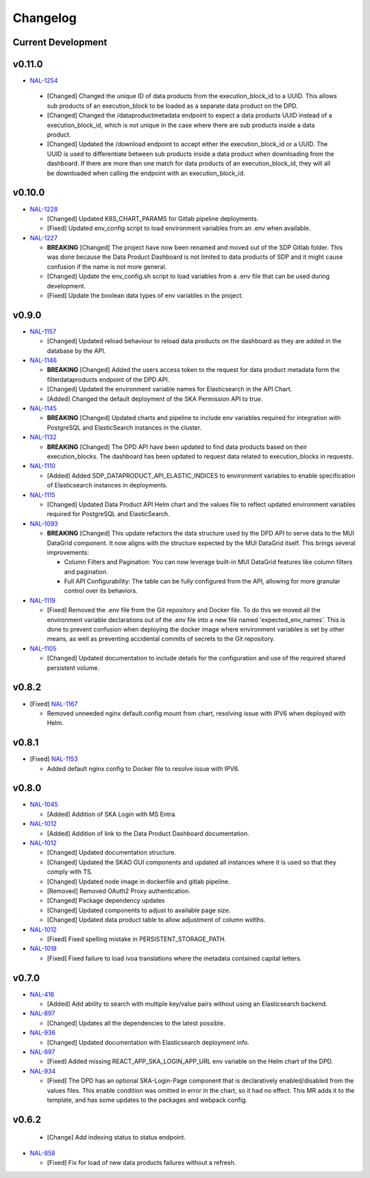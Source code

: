 Changelog
=========


Current Development
-------------------

v0.11.0
-------

* `NAL-1254 <https://jira.skatelescope.org/browse/NAL-1254>`_ 

 - [Changed] Changed the unique ID of data products from the execution_block_id to a UUID. This allows sub products of an execution_block to be loaded as a separate data product on the DPD.
 - [Changed] Changed the /dataproductmetadata endpoint to expect a data products UUID instead of a execution_block_id, which is not unique in the case where there are sub products inside a data product.
 - [Changed] Updated the /download endpoint to accept either the execution_block_id or a UUID. The UUID is used to differentiate between sub products inside a data product when downloading from the dashboard. If there are more than one match for data products of an execution_block_id, they will all be downloaded when calling the endpoint with an execution_block_id.


v0.10.0
-------

* `NAL-1228 <https://jira.skatelescope.org/browse/NAL-1228>`_ 

  - [Changed] Updated K8S_CHART_PARAMS for Gitlab pipeline deployments.
  - [Fixed] Updated env_config script to load environment variables from an .env when available.

* `NAL-1227 <https://jira.skatelescope.org/browse/NAL-1227>`_ 

  - **BREAKING** [Changed] The project have now been renamed and moved out of the SDP Gitlab folder. This was done because the Data Product Dashboard is not limited to data products of SDP and it might cause confusion if the name is not more general.
  - [Changed] Update the env_config.sh script to load variables from a .env file that can be used during development.
  - [Fixed] Update the boolean data types of env variables in the project.


v0.9.0
------

* `NAL-1157 <https://jira.skatelescope.org/browse/NAL-1157>`_ 

  - [Changed] Updated reload behaviour to reload data products on the dashboard as they are added in the database by the API.

* `NAL-1146 <https://jira.skatelescope.org/browse/NAL-1146>`_ 

  - **BREAKING** [Changed] Added the users access token to the request for data product metadata form the filterdataproducts endpoint of the DPD API.
  - [Changed] Updated the environment variable names for Elasticsearch in the API Chart.
  - [Added] Changed the default deployment of the SKA Permission API to true. 


* `NAL-1145 <https://jira.skatelescope.org/browse/NAL-1145>`_ 

  - **BREAKING** [Changed] Updated charts and pipeline to include env variables required for integration with PostgreSQL and ElasticSearch instances in the cluster.


* `NAL-1132 <https://jira.skatelescope.org/browse/NAL-1132>`_ 

  - **BREAKING** [Changed] The DPD API have been updated to find data products based on their execution_blocks. The dashboard has been updated to request data related to execution_blocks in requests.

* `NAL-1110 <https://jira.skatelescope.org/browse/NAL-1110>`_ 

  - [Added] Added SDP_DATAPRODUCT_API_ELASTIC_INDICES to environment variables to enable specification of Elasticsearch instances in deployments.

* `NAL-1115 <https://jira.skatelescope.org/browse/NAL-1115>`_ 

  - [Changed] Updated Data Product API Helm chart and the values file to reflect updated environment variables required for PostgreSQL and ElasticSearch.

* `NAL-1093 <https://jira.skatelescope.org/browse/NAL-1093>`_ 

  - **BREAKING** [Changed] This update refactors the data structure used by the DPD API to serve data to the MUI DataGrid component. It now aligns with the structure expected by the MUI DataGrid itself. This brings several improvements:

    - Column Filters and Pagination: You can now leverage built-in MUI DataGrid features like column filters and pagination.
    - Full API Configurability: The table can be fully configured from the API, allowing for more granular control over its behaviors.

* `NAL-1119 <https://jira.skatelescope.org/browse/NAL-1119>`_

  - [Fixed] Removed the .env file from the Git repository and Docker file. To do this we moved all the 
    environment variable declarations out of the .env file into a new file named 
    'expected_env_names'. This is done to prevent confusion when deploying the docker image 
    where environment variables is set by other means, as well as preventing accidental
    commits of secrets to the Git repository.

* `NAL-1105 <https://jira.skatelescope.org/browse/NAL-1105>`_

  - [Changed] Updated documentation to include details for the configuration and use of the required shared persistent volume.


v0.8.2
------

* [Fixed] `NAL-1167 <https://jira.skatelescope.org/browse/NAL-1167>`_

  - Removed unneeded nginx default.config mount from chart, resolving issue with IPV6 when deployed with Helm.

v0.8.1
------

* [Fixed] `NAL-1153 <https://jira.skatelescope.org/browse/NAL-1153>`_

  - Added default nginx config to Docker file to resolve issue with IPV6.

v0.8.0
------

* `NAL-1045 <https://jira.skatelescope.org/browse/NAL-1045>`_

  - [Added]  Addition of SKA Login with MS Entra.

* `NAL-1012 <https://jira.skatelescope.org/browse/NAL-1012>`_

  - [Added]  Addition of link to the Data Product Dashboard documentation.

* `NAL-1012 <https://jira.skatelescope.org/browse/NAL-1012>`_

  - [Changed] Updated documentation structure.
  - [Changed] Updated the SKAO GUI components and updated all instances where it is used so that they comply with TS.
  - [Changed] Updated node image in dockerfile and gitlab pipeline.
  - [Removed] Removed OAuth2 Proxy authentication.
  - [Changed] Package dependency updates
  - [Changed] Updated components to adjust to available page size.
  - [Changed] Updated data product table to allow adjustment of column widths.

* `NAL-1012 <https://jira.skatelescope.org/browse/NAL-1012>`_

  - [Fixed] Fixed spelling mistake in PERSISTENT_STORAGE_PATH.

* `NAL-1018 <https://jira.skatelescope.org/browse/NAL-1018>`_

  - [Fixed] Fixed failure to load ivoa translations where the metadata contained capital letters.

v0.7.0
------

* `NAL-416 <https://jira.skatelescope.org/browse/NAL-416>`_ 

  - [Added] Add ability to search with multiple key/value pairs without using an Elasticsearch backend.

* `NAL-897 <https://jira.skatelescope.org/browse/NAL-897>`_

  - [Changed] Updates all the dependencies to the latest possible.

* `NAL-936 <https://jira.skatelescope.org/browse/NAL-936>`_ 

  - [Changed] Updated documentation with Elasticsearch deployment info.

* `NAL-897 <https://jira.skatelescope.org/browse/NAL-897>`_ 

  - [Fixed] Added missing REACT_APP_SKA_LOGIN_APP_URL env variable on the Helm chart of the DPD.

* `NAL-934 <https://jira.skatelescope.org/browse/NAL-934>`_ 

  - [Fixed] The DPD has an optional SKA-Login-Page component that is declaratively enabled/disabled from the values files. This enable condition was omitted in error in the chart, so it had no effect. This MR adds it to the template, and has some updates to the packages and webpack config.

v0.6.2
------

  - [Change] Add indexing status to status endpoint.

* `NAL-858 <https://jira.skatelescope.org/browse/NAL-858>`_

  - [Fixed] Fix for load of new data products failures without a refresh.